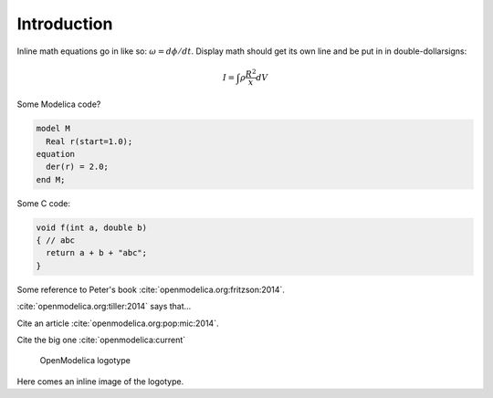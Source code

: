 Introduction
============

Inline math equations go in like so: :math:`\omega = d\phi/dt`. Display
math should get its own line and be put in in double-dollarsigns:

.. math::
  I = \int \rho \frac{R^{2}}{x} dV

Some Modelica code?

.. code-block:: modelica

  model M
    Real r(start=1.0);
  equation
    der(r) = 2.0;
  end M;

Some C code:

.. code-block:: c

  void f(int a, double b)
  { // abc
    return a + b + "abc";
  }

Some reference to Peter's book :cite:`openmodelica.org:fritzson:2014`.

:cite:`openmodelica.org:tiller:2014` says that...

Cite an article :cite:`openmodelica.org:pop:mic:2014`.

Cite the big one :cite:`openmodelica:current`

.. figure:: logo.*
  :alt: OpenModelica logotype

  OpenModelica logotype

Here comes an inline image of the |omlogo| logotype.

.. |omlogo| image:: logo.*
  :alt: OpenModelica logotype
  :width: 20%
